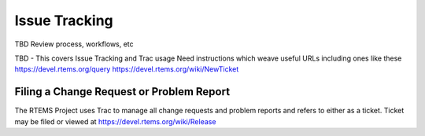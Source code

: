 .. comment SPDX-License-Identifier: CC-BY-SA-4.0

.. COMMENT: COPYRIGHT (c) 2018.
.. COMMENT: RTEMS Foundation, The RTEMS Documentation Project

Issue Tracking
**************

TBD Review process, workflows, etc

TBD - This covers Issue Tracking and Trac usage
Need instructions which weave useful URLs including ones like these
https://devel.rtems.org/query
https://devel.rtems.org/wiki/NewTicket

Filing a Change Request or Problem Report
=========================================

The RTEMS Project uses Trac to manage all change requests and problem reports
and refers to either as a ticket.  Ticket may be filed or viewed at
https://devel.rtems.org/wiki/Release
